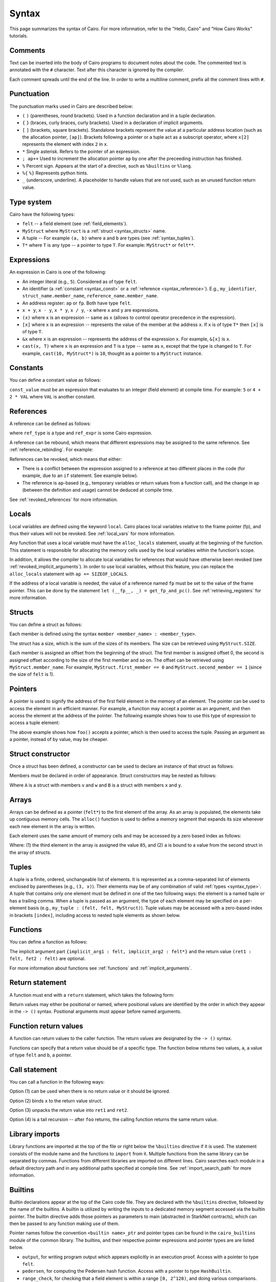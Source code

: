 Syntax
======

This page summarizes the syntax of Cairo. For more information, refer to the "Hello, Cairo"
and "How Cairo Works" tutorials.

Comments
--------

Text can be inserted into the body of Cairo programs to document notes about the code.
The commented text is annotated with the ``#`` character. Text after this character is ignored by
the compiler.

.. tested-code:: cairo syntax_comments

    # Comments can be placed before, after or within code blocks.
    func main():
        # The hash character signals that this line is a comment.
        # This line will also not run as code. The next line will.
        let x = 9
        return ()
    end

Each comment spreads until the end of the line. In order to write a multiline comment, prefix all
the comment lines with ``#``.

Punctuation
-----------

The punctuation marks used in Cairo are described below:

*   ``(`` ``)`` (parentheses, round brackets). Used in a function declaration and in a tuple
    declaration.
*   ``{`` ``}`` (braces, curly braces, curly brackets). Used in a declaration of implicit
    arguments.
*   ``[`` ``]`` (brackets, square brackets). Standalone brackets represent the value at a
    particular address location (such as the allocation pointer, ``[ap]``). Brackets following a
    pointer or a tuple act as a subscript operator, where ``x[2]`` represents the element with
    index ``2`` in ``x``.
*   ``*`` Single asterisk. Refers to the pointer of an expression.
*   ``; ap++`` Used to increment the allocation pointer ``ap`` by one after the preceeding
    instruction has finished.
*   ``%`` Percent sign. Appears at the start of a directive, such as ``%builtins`` or ``%lang``.
*   ``%{`` ``%}`` Represents python hints.
*   ``_`` (underscore, underline). A placeholder to handle values that are not used, such as an
    unused function return value.

.. _syntax_type:

Type system
-----------

Cairo have the following types:

* ``felt`` -- a field element (see :ref:`field_elements`).
* ``MyStruct`` where ``MyStruct`` is a :ref:`struct <syntax_structs>` name.
* A tuple -- For example ``(a, b)`` where ``a`` and ``b`` are types (see :ref:`syntax_tuples`).
* ``T*`` where ``T`` is any type -- a pointer to type ``T``. For example: ``MyStruct*`` or
  ``felt**``.

Expressions
-----------

An expression in Cairo is one of the following:

* An integer literal (e.g., ``5``). Considered as of type ``felt``.
* An identifier (a :ref:`constant <syntax_const>` or a :ref:`reference <syntax_reference>`).
  E.g., ``my_identifier``, ``struct_name.member_name``, ``reference_name.member_name``.
* An address register: ``ap`` or ``fp``. Both have type ``felt``.
* ``x + y``, ``x - y``, ``x * y``, ``x / y``, ``-x`` where ``x`` and ``y`` are expressions.
* ``(x)`` where ``x`` is an expression -- same as ``x``
  (allows to control operator precedence in the expression).
* ``[x]`` where ``x`` is an expression -- represents the value of the member at the address ``x``.
  If ``x`` is of type ``T*`` then ``[x]`` is of type ``T``.
* ``&x`` where ``x`` is an expression -- represents the address of the expression ``x``.
  For example, ``&[x]`` is ``x``.
* ``cast(x, T)`` where ``x`` is an expression and ``T`` is a type -- same as ``x``, except that
  the type is changed to ``T``. For example, ``cast(10, MyStruct*)`` is ``10``, thought as a pointer
  to a ``MyStruct`` instance.

.. _syntax_const:

Constants
---------

You can define a constant value as follows:

.. tested-code:: cairo syntax_consts

    const CONSTANT_NAME = const_value

``const_value`` must be an expression that evaluates to an integer (field element) at compile time.
For example: ``5`` or ``4 + 2 * VAL`` where ``VAL`` is another constant.

.. _syntax_reference:

References
----------

A reference can be defined as follows:

.. tested-code:: cairo syntax_reference

    let ref_name : ref_type = ref_expr

where ``ref_type`` is a type and ``ref_expr`` is some Cairo expression.

A reference can be rebound, which means that different expressions may be assigned to the same
reference. See :ref:`reference_rebinding`. For example:

.. tested-code:: cairo syntax_reference_rebinding

    let a = 7  # a is initially bound to the expression 7.
    let a = 8  # a is now bound to the expression 8.

References can be revoked, which means that either:

*   There is a conflict between the expression assigned to a reference at two different places in
    the code (for example, due to an ``if`` statement. See example below).
*   The reference is ``ap``-based (e.g., temporary variables or return values from a function
    call), and the change in ap (between the definition and usage) cannot be deduced at compile
    time.

See :ref:`revoked_references` for more information.

.. tested-code:: cairo syntax_revoked_references

    func foo(x):
        # The compiler cannot deduce whether the if or the else
        # block will be executed.
        if x == 0:
            let a = 23
        else:
            let a = 8
        end

        # 'a' cannot be accessed, because it has
        # conflicting values: 23 vs 8.

        return ()
    end

Locals
------

Local variables are defined using the keyword ``local``. Cairo places local variables relative to
the frame pointer (fp), and thus their values will not be revoked. See :ref:`local_vars` for more
information.

.. tested-code:: cairo syntax_local

    local a = 3

Any function that uses a local variable must have the ``alloc_locals`` statement, usually
at the beginning of the function.
This statement is responsible for allocating the memory cells used by the local
variables within the function's scope.

In addition, it allows the compiler to allocate local variables for references
that would have otherwise been revoked (see :ref:`revoked_implicit_arguments`).
In order to use local variables, without this feature, you can replace the ``alloc_locals``
statement with ``ap += SIZEOF_LOCALS``.

.. tested-code:: cairo syntax_alloc_locals

    func foo():
        alloc_locals
        local a = 3
        return ()
    end

If the address of a local variable is needed, the value of a reference named ``fp`` must be set to
the value of the frame pointer. This can be done by the statement
``let (__fp__, _) = get_fp_and_pc()``. See :ref:`retrieving_registers` for more information.

.. _syntax_structs:

Structs
-------

You can define a struct as follows:

.. tested-code:: cairo structs

    struct MyStruct:
        member first_member : felt
        member second_member : MyStruct*
    end

Each member is defined using the syntax ``member <member_name> : <member_type>``.

The struct has a size, which is the sum of the sizes of its members.
The size can be retrieved using ``MyStruct.SIZE``.

Each member is assigned an offset from the beginning of the struct.
The first member is assigned offset 0,
the second is assigned offset according to the size of the first member and so on.
The offset can be retrieved using ``MyStruct.member_name``.
For example, ``MyStruct.first_member == 0`` and ``MyStruct.second_member == 1``
(since the size of ``felt`` is 1).

Pointers
--------

A pointer is used to signify the address of the first field element in the memory of an element.
The pointer can be used to access the element in an efficient manner. For example, a function
may accept a pointer as an argument, and then access the element at the address of the pointer.
The following example shows how to use this type of expression to access a tuple element:

.. tested-code:: cairo syntax_pointer

    from starkware.cairo.common.registers import get_fp_and_pc

    # Accepts a pointer called my_tuple.
    func foo(my_tuple : felt*):
        # 'my_tuple' points to the 'numbers' tuple.
        let a = my_tuple[1]  # a = 2
        return ()
    end

    func main():
        alloc_locals
        # Get the value of the fp register.
        let (__fp__, _) = get_fp_and_pc()
        # Define a tuple.
        local numbers : (felt, felt, felt) = (1, 2, 3)
        # Send the address of the 'numbers' tuple.
        foo(&numbers)
        return ()
    end

.. test::

    from starkware.cairo.lang.compiler.cairo_compile import compile_cairo

    PRIME = 2**64 + 13
    code = codes['syntax_pointer']
    compile_cairo(code, PRIME)

The above example shows how ``foo()`` accepts a pointer, which is then used to access the tuple.
Passing an argument as a pointer, instead of by value, may be cheaper.

Struct constructor
------------------

Once a struct has been defined, a constructor can be used to declare an instance of that struct as
follows:

.. tested-code:: cairo struct-constructor0

    let struct_instance = MyStruct(
        first_member=value0, second_member=value1)

Members must be declared in order of appearance. Struct constructors may be nested as follows:

.. tested-code:: cairo struct-constructor1

    let struct1 = A(v=value0, w=B(x=value1, y=value2))

Where ``A`` is a struct with members ``v`` and ``w`` and ``B`` is a struct with members ``x`` and
``y``.

Arrays
------

Arrays can be defined as a pointer (``felt*``) to the first element of the array. As an array is
populated, the elements take up contiguous memory cells. The ``alloc()`` function is used to
define a memory segment that expands its size whenever each new element in the array is written.

.. tested-code:: cairo syntax_array

    from starkware.cairo.common.alloc import alloc

    # An array of felts.
    local felt_array : felt*
    # An array of structs.
    let (local struct_array : MyStruct*) = alloc()
    # Populate the first element with a struct.
    assert struct_array[0] = MyStruct(
        first_member=1, second_member=2)

.. test::

    from starkware.cairo.lang.compiler.cairo_compile import compile_cairo

    PRIME = 2**64 + 13
    code = codes['syntax_array']
    code = f"""
        struct MyStruct:
            member first_member : felt
            member second_member : felt
        end
        func main():
            alloc_locals
            {code}
            ret
        end
    """
    program = compile_cairo(code, PRIME)

Each element uses the same amount of memory cells and may be accessed by a zero based index
as follows:

.. tested-code:: cairo array_index

    assert felt_array[2] = 85  # (1)

    let a = struct_array[1].first_member  # (2)

Where: (1) the third element in the array is assigned the value ``85``, and (2) ``a``
is bound to a value from the second struct in the array of structs.

.. _syntax_tuples:

Tuples
------

A tuple is a finite, ordered, unchangeable list of elements. It is represented as a
comma-separated list of elements enclosed by parentheses (e.g., ``(3, x)``).
Their elements may be of any combination of valid :ref:`types <syntax_type>`. A tuple
that contains only one element must be defined in one of the two following ways: the element is
a named tuple or has a trailing comma. When a tuple is passed as an argument, the type of each
element may be specified on a per-element basis (e.g., ``my_tuple : (felt, felt, MyStruct)``).
Tuple values may be accessed with a zero-based index in brackets ``[index]``, including access to
nested tuple elements as shown below.

.. tested-code:: cairo syntax_tuples

    # A tuple with three elements.
    local tuple0 : (felt, felt, felt) = (7, 9, 13)
    local tuple1 : (felt) = (5,)  # (5) is not a valid tuple.
    # A named tuple does not require a trailing comma.
    local tuple2 : (felt) = (a=5)
    # Tuple contains another tuple.
    local tuple3 : (felt, (felt, felt, felt), felt) = (1, tuple0, 5)
    local tuple4 : ((felt, (felt, felt, felt), felt), felt, felt) = (
        tuple3, 2, 11)
    let a = tuple0[2]  # let a = 13.
    let b = tuple4[0][1][2]  # let b = 13.

.. test::

    from starkware.cairo.lang.compiler.cairo_compile import compile_cairo

    PRIME = 2**64 + 13
    code = codes['syntax_tuples']
    code = f'func main():\n alloc_locals \n {code}\n ret \n end'
    compile_cairo(code, PRIME)

Functions
---------

You can define a function as follows:

.. tested-code:: cairo syntax_function

    func func_name{implicit_arg1 : felt, implicit_arg2 : felt*}(
            arg1 : felt, arg2 : MyStruct*) -> (
            ret1 : felt, fet2 : felt):
        # Function body.
    end

The implicit argument part ``{implicit_arg1 : felt, implicit_arg2 : felt*}``
and the return value ``(ret1 : felt, fet2 : felt)`` are optional.

For more information about functions see :ref:`functions` and :ref:`implicit_arguments`.

Return statement
----------------

A function must end with a ``return`` statement, which takes the following form:

.. tested-code:: cairo syntax_return

    return (ret1=val1, ret2=val2)

Return values may either be positional or named, where positional values are identified
by the order in which they appear in the ``-> ()`` syntax. Positional arguments
must appear before named arguments.

.. tested-code:: cairo syntax_return_position

    # Permitted.
    return (2, b=3)  # positional, named.

    # Not permitted.
    # return (a=2, 3)  # named, positional.

Function return values
----------------------

A function can return values to the caller function. The return values are
designated by the ``-> ()`` syntax.

.. tested-code:: cairo syntax_return_val

    func my_function() -> (a, b):
        return (2, b=3)
    end

    func main():
        let (val_a, val_b) = my_function()
        return ()
    end

Functions can specify that a return value should be of a specific type.
The function below returns two values, ``a``, a value of type ``felt``
and ``b``, a pointer.

.. tested-code:: cairo syntax_return_val_typed

    func my_function() -> (a : felt, b : felt*):
    end

Call statement
--------------

You can call a function in the following ways:

.. tested-code:: cairo syntax_function_call

    foo(x=1, y=2)  # (1)
    let x = foo(x=1, y=2)  # (2)
    let (ret1, ret2) = foo(x=1, y=2)  # (3)
    return foo(x=1, y=2)  # (4)

Option (1) can be used when there is no return value or it should be ignored.

Option (2) binds ``x`` to the return value struct.

Option (3) unpacks the return value into ``ret1`` and ``ret2``.

Option (4) is a tail recursion -- after ``foo`` returns, the calling function returns the
same return value.

Library imports
---------------

Library functions are imported at the top of the file or right below the ``%builtins``
directive if it is used. The statement consists of the module name and the functions to
``import`` from it. Multiple functions from the same library can be separated by commas.
Functions from different libraries are imported on different lines. Cairo searches each
module in a default directory path and in any additional paths specified at compile time.
See :ref:`import_search_path` for more information.

.. tested-code:: cairo syntax_library_imports

    %builtins output pedersen
    from starkware.cairo.common.math import (
        assert_not_zero, assert_not_equal)
    from starkware.cairo.common.registers import get_ap

Builtins
--------

Builtin declarations appear at the top of the Cairo code file. They are declared with the
``%builtins`` directive, followed by the name of the builtins.
A builtin is utilized by writing the inputs to a dedicated memory segment accessed via the
builtin pointer. The builtin directive adds those pointers as
parameters to main (abstracted in StarkNet contracts), which can then be passed to any
function making use of them.

Pointer names follow the convention ``<builtin name>_ptr``
and pointer types can be found in the ``cairo_builtins``
module of the common library. The builtins, and their respective pointer expressions and
pointer types are are listed below.

-   ``output``, for writing program output which appears explicitly in an execution proof.
    Access with a pointer to type ``felt``.
-   ``pedersen``, for computing the Pedersen hash function. Access with a pointer to
    type ``HashBuiltin``.
-   ``range_check``, for checking that a field element is within a range ``[0, 2^128)``,
    and doing various comparisons.
    Due to historical reasons, unlike ``output_ptr``, the ``range_check_ptr`` passed as an
    argument to main is of type ``felt`` rather than ``felt*``.
-   ``ecdsa``, for verifying ECDSA signatures. Access with a pointer to type ``SignatureBuiltin``.
-   ``bitwise``, for performing bitwise operations on felts. Access with a pointer to
    type ``BitwiseBuiltin``.

Below is a function, ``foo()``, which accepts all five builtins, illustrating their
different pointers and pointer types. Note that the pointers must be passed in the
same order that they appear in the ``%builtins`` directive and that the order follows
the convention:

1. ``output``.
2. ``pedersen``.
3. ``range_check``.
4. ``ecdsa``.
5. ``bitwise``.

.. tested-code:: cairo syntax_builtins

    %builtins output pedersen range_check ecdsa bitwise

    from starkware.cairo.common.cairo_builtins import (
        BitwiseBuiltin, HashBuiltin, SignatureBuiltin)

    func main{
            output_ptr : felt*, pedersen_ptr : HashBuiltin*,
            range_check_ptr, ecdsa_ptr : SignatureBuiltin*,
            bitwise_ptr : BitwiseBuiltin*}():
        # Code body here.
        return ()
    end

For more information about builtins see :ref:`builtins`, and the ``cairo_builtins``
section in the common library.

..  TODO(perama, 06/06/2021): Add link to common library once merged.
    (:ref:`common_library_cairo_builtins` )

Segments
--------

When running the Cairo code, the memory is separated into different sections called segments.
For example, each builtin occupies a different memory segment. The memory locations are
designated by two numbers, a segment index and an offset in the segment.
In this format, these numbers are separated by a colon ``:``.
When the program ends, the segments are glued and each value of the form ``*:*``
is replaced with a number. See :ref:`segments` for more information. Some examples
of segments and their interpretation are listed below:

* ``0:3``, memory address 3 within segment 0.
* ``1:7``, memory address 7 within segment 1.
* ``2:12``, memory address 12 within segment 2.

Program input
-------------

Program inputs can be accessed within hints using the (hint) variable ``program_input``.
A Cairo program can be run with the ``--program_input`` flag, which allows providing a json
input file that can be referenced inside the hints.
See :ref:`program_inputs` for more information.

.. tested-code:: cairo syntax_program_inputs

    %{
        # Sets the python variable `a` to a list of user_ids
        # provided in the .json file.
        a = program_input['user_ids']
    %}

Program output
--------------

Cairo programs can share information with the verifier using outputs. Whenever the program
wishes to communicate information to the verifier, it can do so by writing it to a designated
memory segment which can be accessed by using the output builtin. Instead of directly handling
the output pointer, one can call the ``serialize_word()`` library function which abstracts
this from the user. Note that in real applications there is only need to output information
if it's meaningful in some way for the verifier. See :ref:`here <program_output>` for more
information.

The following program outputs two values, 7 and 13.

.. tested-code:: cairo syntax_program_output

    %builtins output

    from starkware.cairo.common.serialize import serialize_word

    func main{output_ptr : felt*}():
        serialize_word(7)
        serialize_word(13)
        return ()
    end

The following program excerpt outlines how a program may output a struct.

.. tested-code:: cairo syntax_program_output_struct

    %builtins output

    struct MyStruct:
        member a : felt
        member b : felt
    end

    func main{output_ptr : felt*}():
        let output = cast(output_ptr, MyStruct*)
        assert [output] = MyStruct(a=3, b=4)
        let output_ptr = output_ptr + MyStruct.SIZE
        return ()
    end

Hints
-----

Python code can be invoked with the ``%{`` ``%}`` block called a hint, which is executed right
before the next Cairo instruction. The hint can interact
with the program's variables/memory as shown in the following code sample.
Note that the hint is not actually part of the Cairo program,
and can thus be replaced by a malicious prover. We can run a Cairo program with
the ``--program_input`` flag, which allows providing a json input file that
can be referenced inside a hint.

.. tested-code:: cairo syntax_hints

    alloc_locals
    %{ memory[ap] = 100 %}  # Assign to memory.
    [ap] = [ap]; ap++  # Increment ap after using it in the hint.
    assert [ap - 1] = 100  # Assert the value has some property.

    local a
    let b = 7
    %{
        # Assigns the value '9' to the local variable 'a'.
        ids.a = 3 ** 2
        c = ids.b * 2  # Read a reference inside a hint.
    %}

Note that you can access the address of a pointer to a struct using ``ids.struct_ptr.address_``
and you can use ``memory[addr]`` for the value of the memory cell at address ``addr``.

Unpacking
---------

The values returned by a function can be ignored, or bound, to either a reference or local
variable. The ``_`` character is used to handle returned values that are ignored.
Consider the function ``foo()`` that returns two values.

.. tested-code:: cairo syntax_unpacking

    let (a, b) = foo()
    let (_, b) = foo()
    let (local a, local b) = foo()
    let (local a, _) = foo()

For more information see :ref:`return_values_unpacking`.
